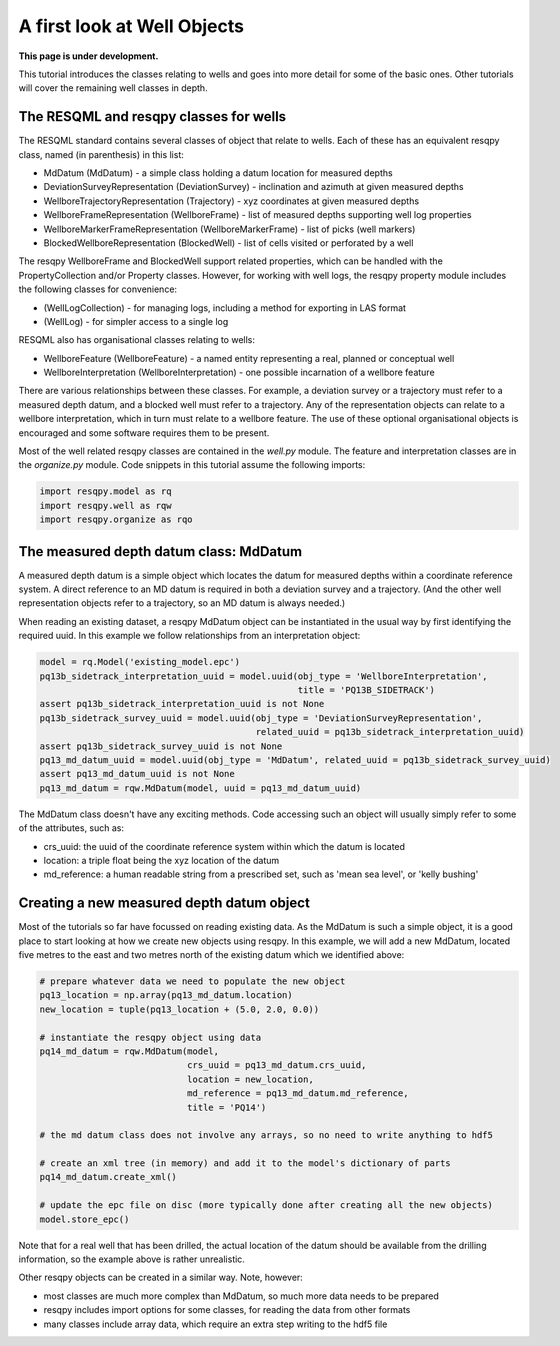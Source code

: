 A first look at Well Objects
============================

**This page is under development.**

This tutorial introduces the classes relating to wells and goes into more detail for some of the basic ones. Other tutorials will cover the remaining well classes in depth.

The RESQML and resqpy classes for wells
---------------------------------------

The RESQML standard contains several classes of object that relate to wells. Each of these has an equivalent resqpy class, named (in parenthesis) in this list:

* MdDatum (MdDatum) - a simple class holding a datum location for measured depths
* DeviationSurveyRepresentation (DeviationSurvey) - inclination and azimuth at given measured depths
* WellboreTrajectoryRepresentation (Trajectory) - xyz coordinates at given measured depths
* WellboreFrameRepresentation (WellboreFrame) - list of measured depths supporting well log properties
* WellboreMarkerFrameRepresentation (WellboreMarkerFrame) - list of picks (well markers)
* BlockedWellboreRepresentation (BlockedWell) - list of cells visited or perforated by a well

The resqpy WellboreFrame and BlockedWell support related properties, which can be handled with the PropertyCollection and/or Property classes. However, for working with well logs, the resqpy property module includes the following classes for convenience:

* (WellLogCollection) - for managing logs, including a method for exporting in LAS format
* (WellLog) - for simpler access to a single log

RESQML also has organisational classes relating to wells:

* WellboreFeature (WellboreFeature) - a named entity representing a real, planned or conceptual well
* WellboreInterpretation (WellboreInterpretation) - one possible incarnation of a wellbore feature

There are various relationships between these classes. For example, a deviation survey or a trajectory must refer to a measured depth datum, and a blocked well must refer to a trajectory. Any of the representation objects can relate to a wellbore interpretation, which in turn must relate to a wellbore feature. The use of these optional organisational objects is encouraged and some software requires them to be present.

Most of the well related resqpy classes are contained in the `well.py` module. The feature and interpretation classes are in the `organize.py` module. Code snippets in this tutorial assume the following imports:

.. code-block:: python

    import resqpy.model as rq
    import resqpy.well as rqw
    import resqpy.organize as rqo

The measured depth datum class: MdDatum
---------------------------------------
A measured depth datum is a simple object which locates the datum for measured depths within a coordinate reference system. A direct reference to an MD datum is required in both a deviation survey and a trajectory. (And the other well representation objects refer to a trajectory, so an MD datum is always needed.)

When reading an existing dataset, a resqpy MdDatum object can be instantiated in the usual way by first identifying the required uuid. In this example we follow relationships from an interpretation object:

.. code-block:: python

    model = rq.Model('existing_model.epc')
    pq13b_sidetrack_interpretation_uuid = model.uuid(obj_type = 'WellboreInterpretation',
                                                     title = 'PQ13B_SIDETRACK')
    assert pq13b_sidetrack_interpretation_uuid is not None
    pq13b_sidetrack_survey_uuid = model.uuid(obj_type = 'DeviationSurveyRepresentation',
                                             related_uuid = pq13b_sidetrack_interpretation_uuid)
    assert pq13b_sidetrack_survey_uuid is not None
    pq13_md_datum_uuid = model.uuid(obj_type = 'MdDatum', related_uuid = pq13b_sidetrack_survey_uuid)
    assert pq13_md_datum_uuid is not None
    pq13_md_datum = rqw.MdDatum(model, uuid = pq13_md_datum_uuid)

The MdDatum class doesn't have any exciting methods. Code accessing such an object will usually simply refer to some of the attributes, such as:

* crs_uuid: the uuid of the coordinate reference system within which the datum is located
* location: a triple float being the xyz location of the datum
* md_reference: a human readable string from a prescribed set, such as 'mean sea level', or 'kelly bushing'

Creating a new measured depth datum object
------------------------------------------
Most of the tutorials so far have focussed on reading existing data. As the MdDatum is such a simple object, it is a good place to start looking at how we create new objects using resqpy. In this example, we will add a new MdDatum, located five metres to the east and two metres north of the existing datum which we identified above:

.. code-block:: python

    # prepare whatever data we need to populate the new object
    pq13_location = np.array(pq13_md_datum.location)
    new_location = tuple(pq13_location + (5.0, 2.0, 0.0))

    # instantiate the resqpy object using data
    pq14_md_datum = rqw.MdDatum(model,
                                crs_uuid = pq13_md_datum.crs_uuid,
                                location = new_location,
                                md_reference = pq13_md_datum.md_reference,
                                title = 'PQ14')

    # the md datum class does not involve any arrays, so no need to write anything to hdf5

    # create an xml tree (in memory) and add it to the model's dictionary of parts
    pq14_md_datum.create_xml()

    # update the epc file on disc (more typically done after creating all the new objects)
    model.store_epc()

Note that for a real well that has been drilled, the actual location of the datum should be available from the drilling information, so the example above is rather unrealistic.

Other resqpy objects can be created in a similar way. Note, however:

* most classes are much more complex than MdDatum, so much more data needs to be prepared
* resqpy includes import options for some classes, for reading the data from other formats
* many classes include array data, which require an extra step writing to the hdf5 file
